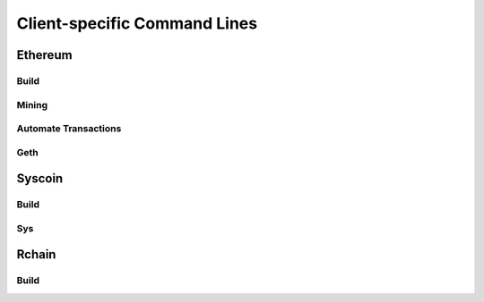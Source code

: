 ************
Client-specific Command Lines
************

Ethereum
=========================

Build
-------------------------

Mining
-------------------------

Automate Transactions
-------------------------

Geth
-------------------------


Syscoin
=========================
Build
-------------------------
Sys
-------------------------

Rchain
=========================
Build
-------------------------

